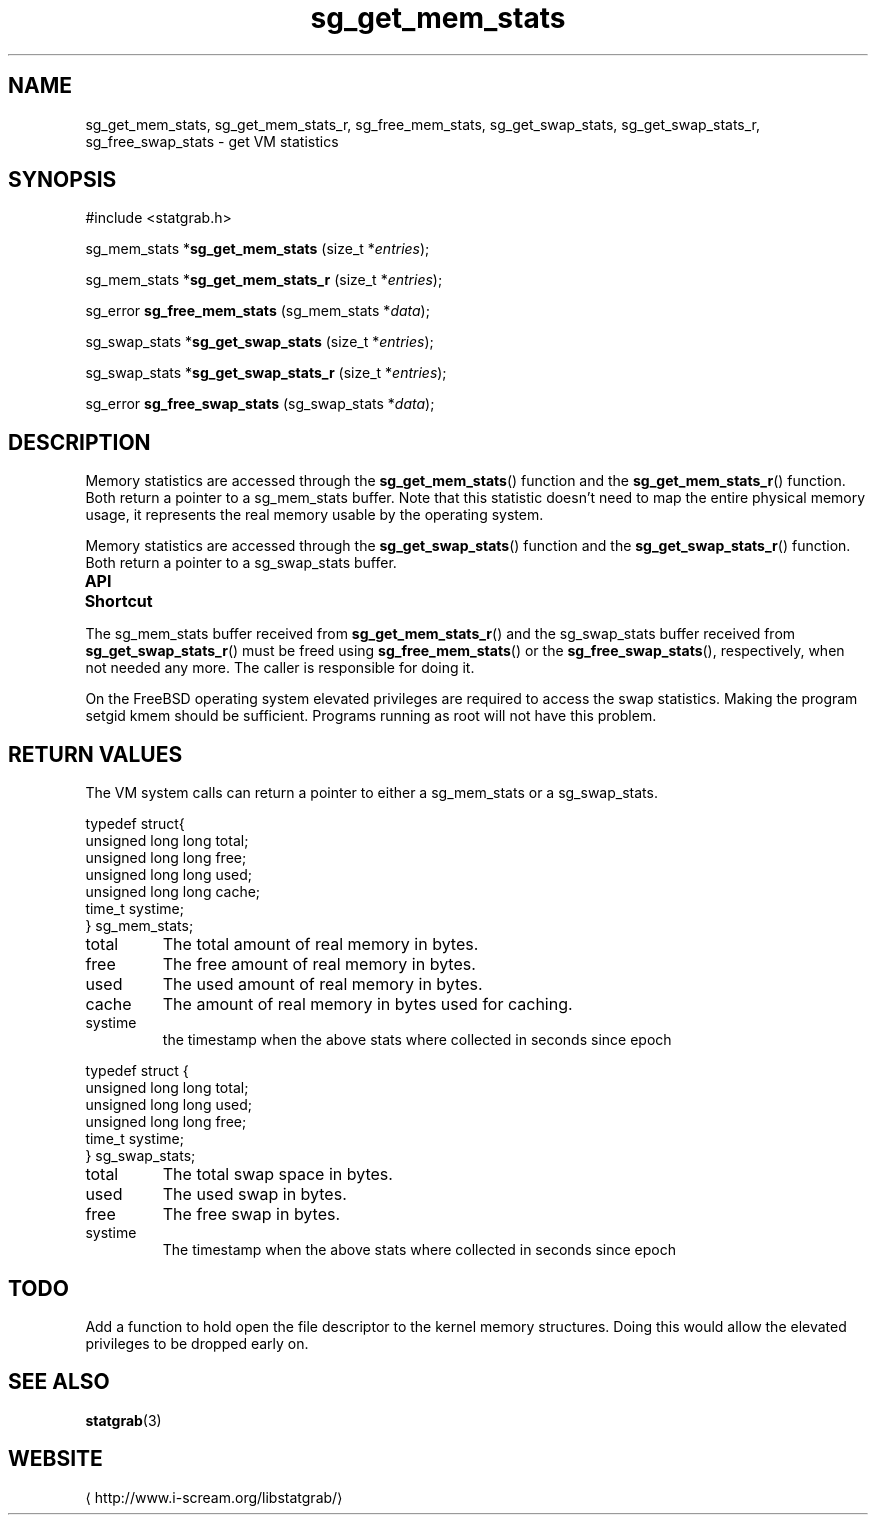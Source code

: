 .\" t
.\" -*- coding: us-ascii -*-
.if \n(.g .ds T< \\FC
.if \n(.g .ds T> \\F[\n[.fam]]
.de URL
\\$2 \(la\\$1\(ra\\$3
..
.if \n(.g .mso www.tmac
.TH sg_get_mem_stats 3 2013-06-17 i-scream ""
.SH NAME
sg_get_mem_stats, sg_get_mem_stats_r, sg_free_mem_stats, sg_get_swap_stats, sg_get_swap_stats_r, sg_free_swap_stats \- get VM statistics
.SH SYNOPSIS
'nh
.nf
\*(T<#include <statgrab.h>\*(T>
.fi
.sp 1
.PP
.fi
.ad l
\*(T<sg_mem_stats *\fBsg_get_mem_stats\fR\*(T> \kx
.if (\nx>(\n(.l/2)) .nr x (\n(.l/5)
'in \n(.iu+\nxu
\*(T<(size_t *\fIentries\fR);\*(T>
'in \n(.iu-\nxu
.ad b
.PP
.fi
.ad l
\*(T<sg_mem_stats *\fBsg_get_mem_stats_r\fR\*(T> \kx
.if (\nx>(\n(.l/2)) .nr x (\n(.l/5)
'in \n(.iu+\nxu
\*(T<(size_t *\fIentries\fR);\*(T>
'in \n(.iu-\nxu
.ad b
.PP
.fi
.ad l
\*(T<sg_error \fBsg_free_mem_stats\fR\*(T> \kx
.if (\nx>(\n(.l/2)) .nr x (\n(.l/5)
'in \n(.iu+\nxu
\*(T<(sg_mem_stats *\fIdata\fR);\*(T>
'in \n(.iu-\nxu
.ad b
.PP
.fi
.ad l
\*(T<sg_swap_stats *\fBsg_get_swap_stats\fR\*(T> \kx
.if (\nx>(\n(.l/2)) .nr x (\n(.l/5)
'in \n(.iu+\nxu
\*(T<(size_t *\fIentries\fR);\*(T>
'in \n(.iu-\nxu
.ad b
.PP
.fi
.ad l
\*(T<sg_swap_stats *\fBsg_get_swap_stats_r\fR\*(T> \kx
.if (\nx>(\n(.l/2)) .nr x (\n(.l/5)
'in \n(.iu+\nxu
\*(T<(size_t *\fIentries\fR);\*(T>
'in \n(.iu-\nxu
.ad b
.PP
.fi
.ad l
\*(T<sg_error \fBsg_free_swap_stats\fR\*(T> \kx
.if (\nx>(\n(.l/2)) .nr x (\n(.l/5)
'in \n(.iu+\nxu
\*(T<(sg_swap_stats *\fIdata\fR);\*(T>
'in \n(.iu-\nxu
.ad b
'hy
.SH DESCRIPTION
Memory statistics are accessed through the
\*(T<\fBsg_get_mem_stats\fR\*(T>() function and the
\*(T<\fBsg_get_mem_stats_r\fR\*(T>() function. Both return a
pointer to a \*(T<sg_mem_stats\*(T> buffer.
Note that this statistic doesn't need to map the entire physical
memory usage, it represents the real memory usable by the operating
system.
.PP
Memory statistics are accessed through the
\*(T<\fBsg_get_swap_stats\fR\*(T>() function and the
\*(T<\fBsg_get_swap_stats_r\fR\*(T>() function. Both return a
pointer to a \*(T<sg_swap_stats\*(T> buffer.
.PP
\fBAPI Shortcut\fR
.TS
allbox ;
l | l | l.
T{
function
T}	T{
returns
T}	T{
data owner
T}
.T&
l | l | l.
T{
sg_get_mem_stats
T}	T{
\*(T<sg_mem_stats\*(T> *
T}	T{
libstatgrab (thread local)
T}
T{
sg_get_mem_stats_r
T}	T{
\*(T<sg_mem_stats\*(T> *
T}	T{
caller
T}
T{
sg_get_swap_stats
T}	T{
\*(T<sg_swap_stats\*(T> *
T}	T{
libstatgrab (thread local)
T}
T{
sg_get_swap_stats_r
T}	T{
\*(T<sg_swap_stats\*(T> *
T}	T{
caller
T}
.TE
.PP
The \*(T<sg_mem_stats\*(T> buffer received from
\*(T<\fBsg_get_mem_stats_r\fR\*(T>() and the
\*(T<sg_swap_stats\*(T> buffer received from
\*(T<\fBsg_get_swap_stats_r\fR\*(T>() must be freed using
\*(T<\fBsg_free_mem_stats\fR\*(T>() or the
\*(T<\fBsg_free_swap_stats\fR\*(T>(), respectively, when not
needed any more. The caller is responsible for doing it.
.PP
On the FreeBSD operating system elevated privileges are required
to access the swap statistics. Making the program setgid kmem
should be sufficient. Programs running as root will not have this
problem.
.SH "RETURN VALUES"
The VM system calls can return a pointer to either a
\*(T<sg_mem_stats\*(T> or a
\*(T<sg_swap_stats\*(T>.
.PP
.nf
\*(T<
typedef struct{
        unsigned long long total;
        unsigned long long free;
        unsigned long long used;
        unsigned long long cache;
        time_t systime;
} sg_mem_stats;
    \*(T>
.fi
.TP 
\*(T<total\*(T> 
The total amount of real memory in bytes.
.TP 
\*(T<free\*(T> 
The free amount of real memory in bytes.
.TP 
\*(T<used\*(T> 
The used amount of real memory in bytes.
.TP 
\*(T<cache\*(T> 
The amount of real memory in bytes used for caching.
.TP 
\*(T<systime\*(T>
the timestamp when the above stats where collected in seconds
since epoch
.PP
.nf
\*(T<
typedef struct {
        unsigned long long total;
        unsigned long long used;
        unsigned long long free;
        time_t systime;
} sg_swap_stats;
    \*(T>
.fi
.TP 
\*(T<total\*(T> 
The total swap space in bytes.
.TP 
\*(T<used\*(T> 
The used swap in bytes.
.TP 
\*(T<free\*(T> 
The free swap in bytes.
.TP 
\*(T<systime\*(T>
The timestamp when the above stats where collected in seconds
since epoch
.SH TODO
Add a function to hold open the file descriptor to the kernel
memory structures. Doing this would allow the elevated privileges
to be dropped early on.
.SH "SEE ALSO"
\fBstatgrab\fR(3)
.SH WEBSITE
\(lahttp://www.i-scream.org/libstatgrab/\(ra
